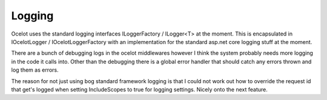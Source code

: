 Logging
=======

Ocelot uses the standard logging interfaces ILoggerFactory / ILogger<T> at the moment. 
This is encapsulated in  IOcelotLogger / IOcelotLoggerFactory with an implementation 
for the standard asp.net core logging stuff at the moment. 

There are a bunch of debugging logs in the ocelot middlewares however I think the 
system probably needs more logging in the code it calls into. Other than the debugging
there is a global error handler that should catch any errors thrown and log them as errors.

The reason for not just using bog standard framework logging is that I could not 
work out how to override the request id that get's logged when setting IncludeScopes 
to true for logging settings. Nicely onto the next feature.